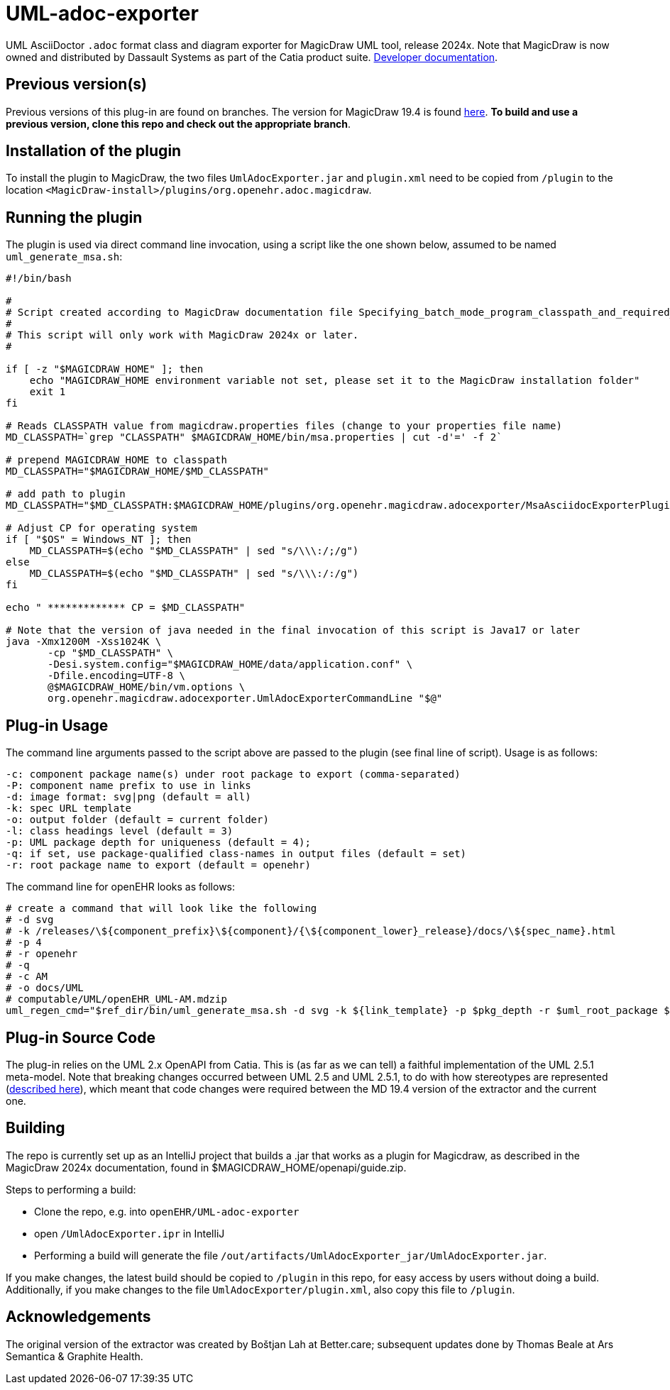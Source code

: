 = UML-adoc-exporter

UML AsciiDoctor `.adoc` format class and diagram exporter for MagicDraw UML tool, release 2024x. Note that MagicDraw is now owned and distributed by Dassault Systems as part of the Catia product suite.
https://docs.nomagic.com/display/MD2024x/Developer+Guide[Developer documentation^].

== Previous version(s)

Previous versions of this plug-in are found on branches. The version for MagicDraw 19.4 is found https://github.com/openEHR/UML-adoc-exporter/tree/MagicDraw-19.4[here^]. **To build and use a previous version, clone this repo and check out the appropriate branch**. 

== Installation of the plugin

To install the plugin to MagicDraw, the two files `UmlAdocExporter.jar` and `plugin.xml` need to be copied from `/plugin` to the location `<MagicDraw-install>/plugins/org.openehr.adoc.magicdraw`.

== Running the plugin

The plugin is used via direct command line invocation, using a script like the one shown below, assumed to be named `uml_generate_msa.sh`:

[source, bash]
----
#!/bin/bash

#
# Script created according to MagicDraw documentation file Specifying_batch_mode_program_classpath_and_required_system_properties.html
# 
# This script will only work with MagicDraw 2024x or later.
#

if [ -z "$MAGICDRAW_HOME" ]; then
    echo "MAGICDRAW_HOME environment variable not set, please set it to the MagicDraw installation folder"
    exit 1
fi

# Reads CLASSPATH value from magicdraw.properties files (change to your properties file name)
MD_CLASSPATH=`grep "CLASSPATH" $MAGICDRAW_HOME/bin/msa.properties | cut -d'=' -f 2`

# prepend MAGICDRAW_HOME to classpath
MD_CLASSPATH="$MAGICDRAW_HOME/$MD_CLASSPATH"

# add path to plugin
MD_CLASSPATH="$MD_CLASSPATH:$MAGICDRAW_HOME/plugins/org.openehr.magicdraw.adocexporter/MsaAsciidocExporterPlugin.jar"

# Adjust CP for operating system
if [ "$OS" = Windows_NT ]; then
    MD_CLASSPATH=$(echo "$MD_CLASSPATH" | sed "s/\\\:/;/g")
else
    MD_CLASSPATH=$(echo "$MD_CLASSPATH" | sed "s/\\\:/:/g")
fi

echo " ************* CP = $MD_CLASSPATH"

# Note that the version of java needed in the final invocation of this script is Java17 or later
java -Xmx1200M -Xss1024K \
       -cp "$MD_CLASSPATH" \
       -Desi.system.config="$MAGICDRAW_HOME/data/application.conf" \
       -Dfile.encoding=UTF-8 \
       @$MAGICDRAW_HOME/bin/vm.options \
       org.openehr.magicdraw.adocexporter.UmlAdocExporterCommandLine "$@"
----

== Plug-in Usage

The command line arguments passed to the script above are passed to the plugin (see final line of script). Usage is as follows:

----
-c: component package name(s) under root package to export (comma-separated)
-P: component name prefix to use in links
-d: image format: svg|png (default = all)
-k: spec URL template
-o: output folder (default = current folder)
-l: class headings level (default = 3)
-p: UML package depth for uniqueness (default = 4);
-q: if set, use package-qualified class-names in output files (default = set)
-r: root package name to export (default = openehr)
----

The command line for openEHR looks as follows:

[source,bash]
----
# create a command that will look like the following
# -d svg
# -k /releases/\${component_prefix}\${component}/{\${component_lower}_release}/docs/\${spec_name}.html
# -p 4
# -r openehr
# -q
# -c AM
# -o docs/UML
# computable/UML/openEHR_UML-AM.mdzip
uml_regen_cmd="$ref_dir/bin/uml_generate_msa.sh -d svg -k ${link_template} -p $pkg_depth -r $uml_root_package ${package_qualifiers:+-q} -c $component -o docs/UML $uml_file"
----

== Plug-in Source Code

The plug-in relies on the UML 2.x OpenAPI from Catia. This is (as far as we can tell) a faithful implementation of the UML 2.5.1 meta-model. Note that breaking changes occurred between UML 2.5 and UML 2.5.1, to do with how stereotypes are represented (https://docs.nomagic.com/display/MD2021x/2021x+Version+News#id-2021xVersionNews-ProfilingChangesintheUML2.5.1Metamodel[described here^]), which meant that code changes were required between the MD 19.4 version of the extractor and the current one.

== Building

The repo is currently set up as an IntelliJ project that builds a .jar that works as a plugin for Magicdraw, as described in the MagicDraw 2024x documentation, found in $MAGICDRAW_HOME/openapi/guide.zip.

Steps to performing a build:

* Clone the repo, e.g. into `openEHR/UML-adoc-exporter`
* open `/UmlAdocExporter.ipr` in IntelliJ
* Performing a build will generate the file `/out/artifacts/UmlAdocExporter_jar/UmlAdocExporter.jar`.

If you make changes, the latest build should be copied to `/plugin` in this repo, for easy access by users without doing a build. Additionally, if you make changes to the file `UmlAdocExporter/plugin.xml`, also copy this file to `/plugin`.

== Acknowledgements

The original version of the extractor was created by Boštjan Lah at Better.care; subsequent updates done by Thomas Beale at Ars Semantica & Graphite Health.

